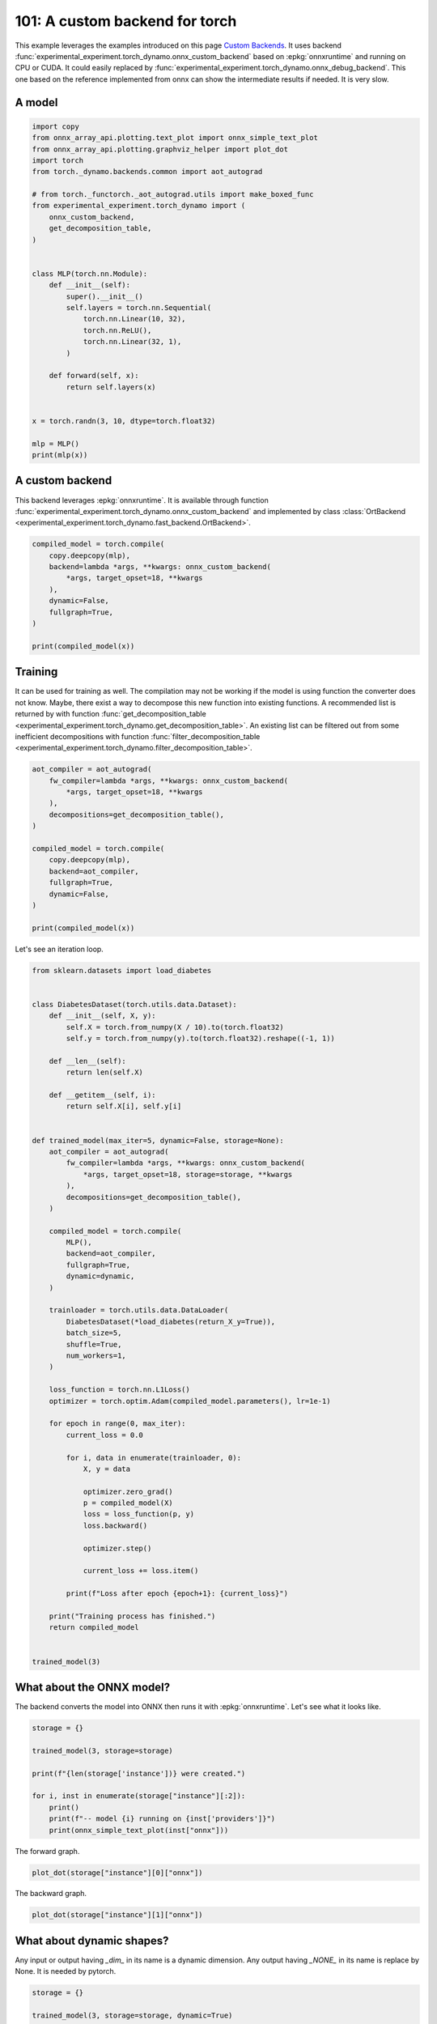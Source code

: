 
.. DO NOT EDIT.
.. THIS FILE WAS AUTOMATICALLY GENERATED BY SPHINX-GALLERY.
.. TO MAKE CHANGES, EDIT THE SOURCE PYTHON FILE:
.. "auto_examples/plot_torch_custom_backend_101.py"
.. LINE NUMBERS ARE GIVEN BELOW.

.. only:: html

    .. note::
        :class: sphx-glr-download-link-note

        :ref:`Go to the end <sphx_glr_download_auto_examples_plot_torch_custom_backend_101.py>`
        to download the full example code

.. rst-class:: sphx-glr-example-title

.. _sphx_glr_auto_examples_plot_torch_custom_backend_101.py:


.. _l-plot-custom-backend:

===============================
101: A custom backend for torch
===============================

This example leverages the examples introduced on this page
`Custom Backends <https://pytorch.org/docs/stable/torch.compiler_custom_backends.html>`_.
It uses backend :func:`experimental_experiment.torch_dynamo.onnx_custom_backend`
based on :epkg:`onnxruntime` and running on CPU or CUDA.
It could easily replaced by 
:func:`experimental_experiment.torch_dynamo.onnx_debug_backend`.
This one based on the reference implemented from onnx
can show the intermediate results if needed. It is very slow.

A model
=======

.. GENERATED FROM PYTHON SOURCE LINES 20-52

.. code-block:: Python


    import copy
    from onnx_array_api.plotting.text_plot import onnx_simple_text_plot
    from onnx_array_api.plotting.graphviz_helper import plot_dot
    import torch
    from torch._dynamo.backends.common import aot_autograd

    # from torch._functorch._aot_autograd.utils import make_boxed_func
    from experimental_experiment.torch_dynamo import (
        onnx_custom_backend,
        get_decomposition_table,
    )


    class MLP(torch.nn.Module):
        def __init__(self):
            super().__init__()
            self.layers = torch.nn.Sequential(
                torch.nn.Linear(10, 32),
                torch.nn.ReLU(),
                torch.nn.Linear(32, 1),
            )

        def forward(self, x):
            return self.layers(x)


    x = torch.randn(3, 10, dtype=torch.float32)

    mlp = MLP()
    print(mlp(x))





.. rst-class:: sphx-glr-script-out

 .. code-block:: none

    tensor([[-0.1086],
            [-0.2404],
            [ 0.2456]], grad_fn=<AddmmBackward0>)




.. GENERATED FROM PYTHON SOURCE LINES 53-61

A custom backend
================

This backend leverages :epkg:`onnxruntime`.
It is available through function
:func:`experimental_experiment.torch_dynamo.onnx_custom_backend`
and implemented by class :class:`OrtBackend
<experimental_experiment.torch_dynamo.fast_backend.OrtBackend>`.

.. GENERATED FROM PYTHON SOURCE LINES 61-73

.. code-block:: Python


    compiled_model = torch.compile(
        copy.deepcopy(mlp),
        backend=lambda *args, **kwargs: onnx_custom_backend(
            *args, target_opset=18, **kwargs
        ),
        dynamic=False,
        fullgraph=True,
    )

    print(compiled_model(x))





.. rst-class:: sphx-glr-script-out

 .. code-block:: none

    tensor([[-0.1086],
            [-0.2404],
            [ 0.2456]])




.. GENERATED FROM PYTHON SOURCE LINES 74-86

Training
========

It can be used for training as well. The compilation may not
be working if the model is using function the converter does not know.
Maybe, there exist a way to decompose this new function into
existing functions. A recommended list is returned by
with function :func:`get_decomposition_table
<experimental_experiment.torch_dynamo.get_decomposition_table>`.
An existing list can be filtered out from some inefficient decompositions
with function :func:`filter_decomposition_table
<experimental_experiment.torch_dynamo.filter_decomposition_table>`.

.. GENERATED FROM PYTHON SOURCE LINES 86-104

.. code-block:: Python



    aot_compiler = aot_autograd(
        fw_compiler=lambda *args, **kwargs: onnx_custom_backend(
            *args, target_opset=18, **kwargs
        ),
        decompositions=get_decomposition_table(),
    )

    compiled_model = torch.compile(
        copy.deepcopy(mlp),
        backend=aot_compiler,
        fullgraph=True,
        dynamic=False,
    )

    print(compiled_model(x))





.. rst-class:: sphx-glr-script-out

 .. code-block:: none

    tensor([[-0.1086],
            [-0.2404],
            [ 0.2456]], grad_fn=<CompiledFunctionBackward>)




.. GENERATED FROM PYTHON SOURCE LINES 105-106

Let's see an iteration loop.

.. GENERATED FROM PYTHON SOURCE LINES 106-170

.. code-block:: Python


    from sklearn.datasets import load_diabetes


    class DiabetesDataset(torch.utils.data.Dataset):
        def __init__(self, X, y):
            self.X = torch.from_numpy(X / 10).to(torch.float32)
            self.y = torch.from_numpy(y).to(torch.float32).reshape((-1, 1))

        def __len__(self):
            return len(self.X)

        def __getitem__(self, i):
            return self.X[i], self.y[i]


    def trained_model(max_iter=5, dynamic=False, storage=None):
        aot_compiler = aot_autograd(
            fw_compiler=lambda *args, **kwargs: onnx_custom_backend(
                *args, target_opset=18, storage=storage, **kwargs
            ),
            decompositions=get_decomposition_table(),
        )

        compiled_model = torch.compile(
            MLP(),
            backend=aot_compiler,
            fullgraph=True,
            dynamic=dynamic,
        )

        trainloader = torch.utils.data.DataLoader(
            DiabetesDataset(*load_diabetes(return_X_y=True)),
            batch_size=5,
            shuffle=True,
            num_workers=1,
        )

        loss_function = torch.nn.L1Loss()
        optimizer = torch.optim.Adam(compiled_model.parameters(), lr=1e-1)

        for epoch in range(0, max_iter):
            current_loss = 0.0

            for i, data in enumerate(trainloader, 0):
                X, y = data

                optimizer.zero_grad()
                p = compiled_model(X)
                loss = loss_function(p, y)
                loss.backward()

                optimizer.step()

                current_loss += loss.item()

            print(f"Loss after epoch {epoch+1}: {current_loss}")

        print("Training process has finished.")
        return compiled_model


    trained_model(3)





.. rst-class:: sphx-glr-script-out

 .. code-block:: none

    /home/xadupre/.local/lib/python3.10/site-packages/torch/_functorch/_aot_autograd/utils.py:117: UserWarning: Your compiler for AOTAutograd is returning a function that doesn't take boxed arguments. Please wrap it with functorch.compile.make_boxed_func or handle the boxed arguments yourself. See https://github.com/pytorch/pytorch/pull/83137#issuecomment-1211320670 for rationale.
      warnings.warn(
    /home/xadupre/.local/lib/python3.10/site-packages/torch/_functorch/_aot_autograd/utils.py:117: UserWarning: Your compiler for AOTAutograd is returning a function that doesn't take boxed arguments. Please wrap it with functorch.compile.make_boxed_func or handle the boxed arguments yourself. See https://github.com/pytorch/pytorch/pull/83137#issuecomment-1211320670 for rationale.
      warnings.warn(
    Loss after epoch 1: 7490.673868179321
    Loss after epoch 2: 5637.6253452301025
    Loss after epoch 3: 5286.622880935669
    Training process has finished.

    OptimizedModule(
      (_orig_mod): MLP(
        (layers): Sequential(
          (0): Linear(in_features=10, out_features=32, bias=True)
          (1): ReLU()
          (2): Linear(in_features=32, out_features=1, bias=True)
        )
      )
    )



.. GENERATED FROM PYTHON SOURCE LINES 171-176

What about the ONNX model?
==========================

The backend converts the model into ONNX then runs it with :epkg:`onnxruntime`.
Let's see what it looks like.

.. GENERATED FROM PYTHON SOURCE LINES 176-189

.. code-block:: Python


    storage = {}

    trained_model(3, storage=storage)

    print(f"{len(storage['instance'])} were created.")

    for i, inst in enumerate(storage["instance"][:2]):
        print()
        print(f"-- model {i} running on {inst['providers']}")
        print(onnx_simple_text_plot(inst["onnx"]))






.. rst-class:: sphx-glr-script-out

 .. code-block:: none

    /home/xadupre/.local/lib/python3.10/site-packages/torch/_functorch/_aot_autograd/utils.py:117: UserWarning: Your compiler for AOTAutograd is returning a function that doesn't take boxed arguments. Please wrap it with functorch.compile.make_boxed_func or handle the boxed arguments yourself. See https://github.com/pytorch/pytorch/pull/83137#issuecomment-1211320670 for rationale.
      warnings.warn(
    /home/xadupre/.local/lib/python3.10/site-packages/torch/_functorch/_aot_autograd/utils.py:117: UserWarning: Your compiler for AOTAutograd is returning a function that doesn't take boxed arguments. Please wrap it with functorch.compile.make_boxed_func or handle the boxed arguments yourself. See https://github.com/pytorch/pytorch/pull/83137#issuecomment-1211320670 for rationale.
      warnings.warn(
    Loss after epoch 1: 7785.201421737671
    Loss after epoch 2: 5573.729024887085
    Loss after epoch 3: 5485.463703155518
    Training process has finished.
    4 were created.

    -- model 0 running on ['CPUExecutionProvider']
    opset: domain='' version=18
    input: name='input0' type=dtype('float32') shape=[32, 10]
    input: name='input1' type=dtype('float32') shape=[32]
    input: name='input2' type=dtype('float32') shape=[1, 32]
    input: name='input3' type=dtype('float32') shape=[1]
    input: name='input4' type=dtype('float32') shape=[5, 10]
    Gemm(input4, input0, input1, transA=0, transB=1, alpha=1.00, beta=1.00) -> addmm
      Relu(addmm) -> output_2
        Gemm(output_2, input2, input3, transA=0, transB=1, alpha=1.00, beta=1.00) -> output_0
    Transpose(input2, perm=[1,0]) -> output_3
    Identity(input4) -> output_1
    output: name='output_0' type=dtype('float32') shape=[5, 1]
    output: name='output_1' type=dtype('float32') shape=[5, 10]
    output: name='output_2' type=dtype('float32') shape=[5, 32]
    output: name='output_3' type=dtype('float32') shape=[32, 1]

    -- model 1 running on ['CPUExecutionProvider']
    opset: domain='' version=18
    input: name='input0' type=dtype('float32') shape=[5, 10]
    input: name='input1' type=dtype('float32') shape=[5, 32]
    input: name='input2' type=dtype('float32') shape=[32, 1]
    input: name='input3' type=dtype('float32') shape=[5, 1]
    init: name='init1_s1_' type=dtype('float32') shape=(1,) -- array([0.], dtype=float32)
    init: name='init1_s1_2' type=dtype('float32') shape=(1,) -- array([0.], dtype=float32)
    init: name='init7_s1_0' type=dtype('int64') shape=(1,) -- array([0])
    Constant(value_float=0.0) -> output_NONE_4
    Gemm(input3, input2, transA=0, transB=1) -> mm
    Gemm(input3, input1, transA=1, transB=0) -> output_2
    ReduceSum(input3, init7_s1_0, keepdims=0) -> output_3
    LessOrEqual(input1, init1_s1_) -> _onx_lessorequal0
      Where(_onx_lessorequal0, init1_s1_2, mm) -> threshold_backward
        Gemm(threshold_backward, input0, transA=1, transB=0) -> output_0
    ReduceSum(threshold_backward, init7_s1_0, keepdims=0) -> output_1
    output: name='output_0' type=dtype('float32') shape=[32, 10]
    output: name='output_1' type=dtype('float32') shape=[32]
    output: name='output_2' type=dtype('float32') shape=[1, 32]
    output: name='output_3' type=dtype('float32') shape=[1]
    output: name='output_NONE_4' type=dtype('float32') shape=None




.. GENERATED FROM PYTHON SOURCE LINES 190-191

The forward graph.

.. GENERATED FROM PYTHON SOURCE LINES 191-195

.. code-block:: Python


    plot_dot(storage["instance"][0]["onnx"])





.. image-sg:: /auto_examples/images/sphx_glr_plot_torch_custom_backend_101_001.png
   :alt: plot torch custom backend 101
   :srcset: /auto_examples/images/sphx_glr_plot_torch_custom_backend_101_001.png
   :class: sphx-glr-single-img


.. rst-class:: sphx-glr-script-out

 .. code-block:: none


    <Axes: >



.. GENERATED FROM PYTHON SOURCE LINES 196-197

The backward graph.

.. GENERATED FROM PYTHON SOURCE LINES 197-201

.. code-block:: Python


    plot_dot(storage["instance"][1]["onnx"])





.. image-sg:: /auto_examples/images/sphx_glr_plot_torch_custom_backend_101_002.png
   :alt: plot torch custom backend 101
   :srcset: /auto_examples/images/sphx_glr_plot_torch_custom_backend_101_002.png
   :class: sphx-glr-single-img


.. rst-class:: sphx-glr-script-out

 .. code-block:: none


    <Axes: >



.. GENERATED FROM PYTHON SOURCE LINES 202-208

What about dynamic shapes?
==========================

Any input or output having `_dim_` in its name is a dynamic dimension.
Any output having `_NONE_` in its name is replace by None.
It is needed by pytorch.

.. GENERATED FROM PYTHON SOURCE LINES 208-221

.. code-block:: Python


    storage = {}

    trained_model(3, storage=storage, dynamic=True)

    print(f"{len(storage['instance'])} were created.")

    for i, inst in enumerate(storage["instance"]):
        print()
        print(f"-- model {i} running on {inst['providers']}")
        print()
        print(onnx_simple_text_plot(inst["onnx"]))





.. rst-class:: sphx-glr-script-out

 .. code-block:: none

    /home/xadupre/.local/lib/python3.10/site-packages/torch/_functorch/_aot_autograd/utils.py:117: UserWarning: Your compiler for AOTAutograd is returning a function that doesn't take boxed arguments. Please wrap it with functorch.compile.make_boxed_func or handle the boxed arguments yourself. See https://github.com/pytorch/pytorch/pull/83137#issuecomment-1211320670 for rationale.
      warnings.warn(
    Loss after epoch 1: 7139.538120269775
    Loss after epoch 2: 5480.143939971924
    Loss after epoch 3: 5147.930223464966
    Training process has finished.
    2 were created.

    -- model 0 running on ['CPUExecutionProvider']

    opset: domain='' version=18
    input: name='input0' type=dtype('float32') shape=[32, 10]
    input: name='input1' type=dtype('float32') shape=[32]
    input: name='input2' type=dtype('float32') shape=[1, 32]
    input: name='input3' type=dtype('float32') shape=[1]
    input: name='input_dim_4' type=dtype('int64') shape=[1]
    input: name='input5' type=dtype('float32') shape=['s0', 10]
    Gemm(input5, input0, input1, transA=0, transB=1, alpha=1.00, beta=1.00) -> addmm
      Relu(addmm) -> output_2
        Gemm(output_2, input2, input3, transA=0, transB=1, alpha=1.00, beta=1.00) -> output_0
    Transpose(input2, perm=[1,0]) -> output_3
    Identity(input5) -> output_1
    Identity(input_dim_4) -> output_dim_4
    output: name='output_0' type=dtype('float32') shape=['s0', 1]
    output: name='output_1' type=dtype('float32') shape=['s0', 10]
    output: name='output_2' type=dtype('float32') shape=['s0', 32]
    output: name='output_3' type=dtype('float32') shape=[32, 1]
    output: name='output_dim_4' type=dtype('int64') shape=[1]

    -- model 1 running on ['CPUExecutionProvider']

    opset: domain='' version=18
    input: name='input_dim_0' type=dtype('int64') shape=[1]
    input: name='input1' type=dtype('float32') shape=['s0', 10]
    input: name='input2' type=dtype('float32') shape=['s0', 32]
    input: name='input3' type=dtype('float32') shape=[32, 1]
    input: name='input4' type=dtype('float32') shape=['s0', 1]
    init: name='init1_s1_' type=dtype('float32') shape=(1,) -- array([0.], dtype=float32)
    init: name='init1_s1_2' type=dtype('float32') shape=(1,) -- array([0.], dtype=float32)
    init: name='init7_s1_0' type=dtype('int64') shape=(1,) -- array([0])
    Constant(value_float=0.0) -> output_NONE_4
    Gemm(input4, input3, transA=0, transB=1) -> mm
    Gemm(input4, input2, transA=1, transB=0) -> output_2
    ReduceSum(input4, init7_s1_0, keepdims=0) -> output_3
    LessOrEqual(input2, init1_s1_) -> _onx_lessorequal0
      Where(_onx_lessorequal0, init1_s1_2, mm) -> threshold_backward
        Gemm(threshold_backward, input1, transA=1, transB=0) -> output_0
    ReduceSum(threshold_backward, init7_s1_0, keepdims=0) -> output_1
    Constant(value_float=0.0) -> output_NONE_5
    output: name='output_0' type=dtype('float32') shape=[32, 10]
    output: name='output_1' type=dtype('float32') shape=[32]
    output: name='output_2' type=dtype('float32') shape=[1, 32]
    output: name='output_3' type=dtype('float32') shape=[1]
    output: name='output_NONE_4' type=dtype('float32') shape=None
    output: name='output_NONE_5' type=dtype('float32') shape=None




.. GENERATED FROM PYTHON SOURCE LINES 222-223

The forward graph.

.. GENERATED FROM PYTHON SOURCE LINES 223-227

.. code-block:: Python


    plot_dot(storage["instance"][0]["onnx"])





.. image-sg:: /auto_examples/images/sphx_glr_plot_torch_custom_backend_101_003.png
   :alt: plot torch custom backend 101
   :srcset: /auto_examples/images/sphx_glr_plot_torch_custom_backend_101_003.png
   :class: sphx-glr-single-img


.. rst-class:: sphx-glr-script-out

 .. code-block:: none


    <Axes: >



.. GENERATED FROM PYTHON SOURCE LINES 228-229

The backward graph.

.. GENERATED FROM PYTHON SOURCE LINES 229-233

.. code-block:: Python


    plot_dot(storage["instance"][1]["onnx"])





.. image-sg:: /auto_examples/images/sphx_glr_plot_torch_custom_backend_101_004.png
   :alt: plot torch custom backend 101
   :srcset: /auto_examples/images/sphx_glr_plot_torch_custom_backend_101_004.png
   :class: sphx-glr-single-img


.. rst-class:: sphx-glr-script-out

 .. code-block:: none


    <Axes: >



.. GENERATED FROM PYTHON SOURCE LINES 234-242

Pattern Optimizations
=====================

By default, once exported into onnx, a model is optimized by
looking for patterns. Each of them locally replaces a couple of
nodes to optimize the computation
(see :ref:`l-pattern-optimization-onnx` and
# :ref:`l-pattern-optimization-ort`).


.. rst-class:: sphx-glr-timing

   **Total running time of the script:** (0 minutes 5.645 seconds)


.. _sphx_glr_download_auto_examples_plot_torch_custom_backend_101.py:

.. only:: html

  .. container:: sphx-glr-footer sphx-glr-footer-example

    .. container:: sphx-glr-download sphx-glr-download-jupyter

      :download:`Download Jupyter notebook: plot_torch_custom_backend_101.ipynb <plot_torch_custom_backend_101.ipynb>`

    .. container:: sphx-glr-download sphx-glr-download-python

      :download:`Download Python source code: plot_torch_custom_backend_101.py <plot_torch_custom_backend_101.py>`


.. only:: html

 .. rst-class:: sphx-glr-signature

    `Gallery generated by Sphinx-Gallery <https://sphinx-gallery.github.io>`_
